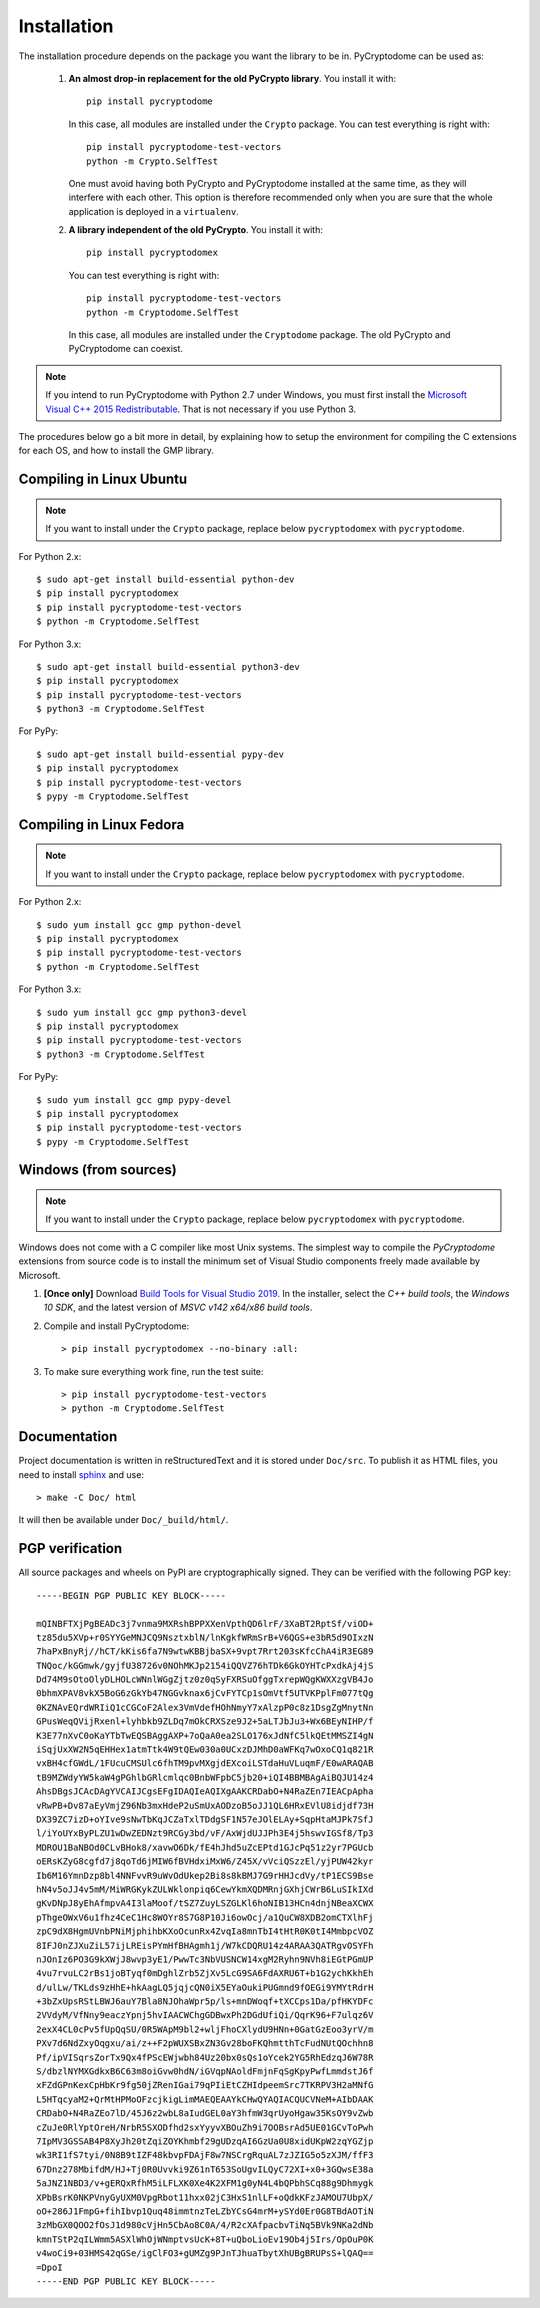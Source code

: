 Installation
------------

The installation procedure depends on the package you want the library to be in.
PyCryptodome can be used as:

 #. **An almost drop-in replacement for the old PyCrypto library**.
    You install it with::

        pip install pycryptodome
   
    In this case, all modules are installed under the ``Crypto`` package.
    You can test everything is right with::
		
        pip install pycryptodome-test-vectors
        python -m Crypto.SelfTest
   
    One must avoid having both PyCrypto and PyCryptodome installed
    at the same time, as they will interfere with each other.
    This option is therefore recommended only when you are sure that
    the whole application is deployed in a ``virtualenv``.

 #. **A library independent of the old PyCrypto**.
    You install it with::

        pip install pycryptodomex
   
    You can test everything is right with::
		
        pip install pycryptodome-test-vectors
        python -m Cryptodome.SelfTest
  
    In this case, all modules are installed under the ``Cryptodome`` package.
    The old PyCrypto and PyCryptodome can coexist.

.. note::

  If you intend to run PyCryptodome with Python 2.7 under Windows, you must first install
  the `Microsoft Visual C++ 2015 Redistributable <https://www.microsoft.com/en-us/download/details.aspx?id=52685>`_.
  That is not necessary if you use Python 3.

The procedures below go a bit more in detail, by explaining
how to setup the environment for compiling the C extensions
for each OS, and how to install the GMP library.

Compiling in Linux Ubuntu
~~~~~~~~~~~~~~~~~~~~~~~~~

.. note::
    If you want to install under the ``Crypto`` package, replace
    below ``pycryptodomex`` with ``pycryptodome``.

For Python 2.x::

        $ sudo apt-get install build-essential python-dev
        $ pip install pycryptodomex
        $ pip install pycryptodome-test-vectors
        $ python -m Cryptodome.SelfTest

For Python 3.x::

        $ sudo apt-get install build-essential python3-dev
        $ pip install pycryptodomex
        $ pip install pycryptodome-test-vectors
        $ python3 -m Cryptodome.SelfTest

For PyPy::

        $ sudo apt-get install build-essential pypy-dev
        $ pip install pycryptodomex
        $ pip install pycryptodome-test-vectors
        $ pypy -m Cryptodome.SelfTest

Compiling in Linux Fedora
~~~~~~~~~~~~~~~~~~~~~~~~~

.. note::
    If you want to install under the ``Crypto`` package, replace
    below ``pycryptodomex`` with ``pycryptodome``.

For Python 2.x::

        $ sudo yum install gcc gmp python-devel
        $ pip install pycryptodomex
        $ pip install pycryptodome-test-vectors
        $ python -m Cryptodome.SelfTest

For Python 3.x::

        $ sudo yum install gcc gmp python3-devel
        $ pip install pycryptodomex
        $ pip install pycryptodome-test-vectors
        $ python3 -m Cryptodome.SelfTest

For PyPy::

        $ sudo yum install gcc gmp pypy-devel
        $ pip install pycryptodomex
        $ pip install pycryptodome-test-vectors
        $ pypy -m Cryptodome.SelfTest


Windows (from sources)
~~~~~~~~~~~~~~~~~~~~~~~~~~~~~~~~~~~~~~~~~~~~

.. note::
    If you want to install under the ``Crypto`` package, replace
    below ``pycryptodomex`` with ``pycryptodome``.

Windows does not come with a C compiler like most Unix systems.
The simplest way to compile the *PyCryptodome* extensions from
source code is to install the minimum set of Visual Studio
components freely made available by Microsoft.

#. **[Once only]** Download `Build Tools for Visual Studio 2019 <https://visualstudio.microsoft.com/downloads/#build-tools-for-visual-studio-2019>`_.
   In the installer, select the *C++ build tools*, the *Windows 10 SDK*, and the latest version of *MSVC v142 x64/x86 build tools*.

#. Compile and install PyCryptodome::

        > pip install pycryptodomex --no-binary :all:

#. To make sure everything work fine, run the test suite::

        > pip install pycryptodome-test-vectors
        > python -m Cryptodome.SelfTest

Documentation
~~~~~~~~~~~~~

Project documentation is written in reStructuredText and it is stored under ``Doc/src``.
To publish it as HTML files, you need to install `sphinx <http://www.sphinx-doc.org/en/stable/>`_ and
use::

    > make -C Doc/ html

It will then be available under ``Doc/_build/html/``.

PGP verification
~~~~~~~~~~~~~~~~

All source packages and wheels on PyPI are cryptographically signed.
They can be verified with the following PGP key::

 -----BEGIN PGP PUBLIC KEY BLOCK-----
 
 mQINBFTXjPgBEADc3j7vnma9MXRshBPPXXenVpthQD6lrF/3XaBT2RptSf/viOD+
 tz85du5XVp+r0SYYGeMNJCQ9NsztxblN/lnKgkfWRmSrB+V6QGS+e3bR5d9OIxzN
 7haPxBnyRj//hCT/kKis6fa7N9wtwKBBjbaSX+9vpt7Rrt203sKfcChA4iR3EG89
 TNQoc/kGGmwk/gyjfU38726v0NOhMKJp2154iQQVZ76hTDk6GkOYHTcPxdkAj4jS
 Dd74M9sOtoOlyDLHOLcWNnlWGgZjtz0z0qSyFXRSuOfggTxrepWQgKWXXzgVB4Jo
 0bhmXPAV8vkX5BoG6zGkYb47NGGvknax6jCvFYTCp1sOmVtf5UTVKPplFm077tQg
 0KZNAvEQrdWRIiQ1cCGCoF2Alex3VmVdefHOhNmyY7xAlzpP0c8z1DsgZgMnytNn
 GPusWeqQVijRxenl+lyhbkb9ZLDq7mOkCRXSze9J2+5aLTJbJu3+Wx6BEyNIHP/f
 K3E77nXvC0oKaYTbTwEQSBAggAXP+7oQaA0ea2SLO176xJdNfC5lkQEtMMSZI4gN
 iSqjUxXW2N5qEHHex1atmTtk4W9tQEw030a0UCxzDJMhD0aWFKq7wOxoCQ1q821R
 vxBH4cfGWdL/1FUcuCMSUlc6fhTM9pvMXgjdEXcoiLSTdaHuVLuqmF/E0wARAQAB
 tB9MZWdyYW5kaW4gPGhlbGRlcmlqc0BnbWFpbC5jb20+iQI4BBMBAgAiBQJU14z4
 AhsDBgsJCAcDAgYVCAIJCgsEFgIDAQIeAQIXgAAKCRDabO+N4RaZEn7IEACpApha
 vRwPB+Dv87aEyVmjZ96Nb3mxHdeP2uSmUxAODzoB5oJJ1QL6HRxEVlU8idjdf73H
 DX39ZC7izD+oYIve9sNwTbKqJCZaTxlTDdgSF1N57eJOlELAy+SqpHtaMJPk7SfJ
 l/iYoUYxByPLZU1wDwZEDNzt9RCGy3bd/vF/AxWjdUJJPh3E4j5hswvIGSf8/Tp3
 MDROU1BaNBOd0CLvBHok8/xavwO6Dk/fE4hJhd5uZcEPtd1GJcPq51z2yr7PGUcb
 oERsKZyG8cgfd7j8qoTd6jMIW6fBVHdxiMxW6/Z45X/vVciQSzzEl/yjPUW42kyr
 Ib6M16YmnDzp8bl4NNFvvR9uWvOdUkep2Bi8s8kBMJ7G9rHHJcdVy/tP1ECS9Bse
 hN4v5oJJ4v5mM/MiWRGKykZULWklonpiq6CewYkmXQDMRnjGXhjCWrB6LuSIkIXd
 gKvDNpJ8yEhAfmpvA4I3laMoof/tSZ7ZuyLSZGLKl6hoNIB13HCn4dnjNBeaXCWX
 pThgeOWxV6u1fhz4CeC1Hc8WOYr8S7G8P10Ji6owOcj/a1QuCW8XDB2omCTXlhFj
 zpC9dX8HgmUVnbPNiMjphihbKXoOcunRx4ZvqIa8mnTbI4tHtR0K0tI4MmbpcVOZ
 8IFJ0nZJXuZiL57ijLREisPYmHfBHAgmh1j/W7kCDQRU14z4ARAA3QATRgvOSYFh
 nJOnIz6PO3G9kXWjJ8wvp3yE1/PwwTc3NbVUSNCW14xgM2Ryhn9NVh8iEGtPGmUP
 4vu7rvuLC2rBs1joBTyqf0mDghlZrb5ZjXv5LcG9SA6FdAXRU6T+b1G2ychKkhEh
 d/ulLw/TKLds9zHhE+hkAagLQ5jqjcQN0iX5EYaOukiPUGmnd9fOEGi9YMYtRdrH
 +3bZxUpsRStLBWJ6auY7Bla8NJOhaWpr5p/ls+mnDWoqf+tXCCps1Da/pfHKYDFc
 2VVdyM/VfNny9eaczYpnj5hvIAACWChgGDBwxPh2DGdUfiQi/QqrK96+F7ulqz6V
 2exX4CL0cPv5fUpQqSU/0R5WApM9bl2+wljFhoCXlydU9HNn+0GatGzEoo3yrV/m
 PXv7d6NdZxyOqgxu/ai/z++F2pWUXSBxZN3Gv28boFKQhmtthTcFudNUtQOchhn8
 Pf/ipVISqrsZorTx9Qx4fPScEWjwbh84Uz20bx0sQs1oYcek2YG5RhEdzqJ6W78R
 S/dbzlNYMXGdkxB6C63m8oiGvw0hdN/iGVqpNAoldFmjnFqSgKpyPwfLmmdstJ6f
 xFZdGPnKexCpHbKr9fg50jZRenIGai79qPIiEtCZHIdpeemSrc7TKRPV3H2aMNfG
 L5HTqcyaM2+QrMtHPMoOFzcjkigLimMAEQEAAYkCHwQYAQIACQUCVNeM+AIbDAAK
 CRDabO+N4RaZEo7lD/45J6z2wbL8aIudGEL0aY3hfmW3qrUyoHgaw35KsOY9vZwb
 cZuJe0RlYptOreH/NrbR5SXODfhd2sxYyyvXBOuZh9i7OOBsrAd5UE01GCvToPwh
 7IpMV3GSSAB4P8XyJh20tZqiZOYKhmbf29gUDzqAI6GzUa0U8xidUKpW2zqYGZjp
 wk3RI1fS7tyi/0N8B9tIZF48kbvpFDAjF8w7NSCrgRquAL7zJZIG5o5zXJM/ffF3
 67Dnz278MbifdM/HJ+Tj0R0Uvvki9Z61nT653SoUgvILQyC72XI+x0+3GQwsE38a
 5aJNZ1NBD3/v+gERQxRfhM5iLFLXK0Xe4K2XFM1g0yN4L4bQPbhSCq88g9Dhmygk
 XPbBsrK0NKPVnyGyUXM0VpgRbot11hxx02jC3HxS1nlLF+oQdkKFzJAMOU7UbpX/
 oO+286J1FmpG+fihIbvp1Quq48immtnzTeLZbYCsG4mrM+ySYd0Er0G8TBdAOTiN
 3zMbGX0QOO2fOsJ1d980cVjHn5CbAo8C0A/4/R2cXAfpacbvTiNq5BVk9NKa2dNb
 kmnTStP2qILWmm5ASXlWhOjWNmptvsUcK+8T+uQboLioEv19Ob4j5Irs/OpOuP0K
 v4woCi9+03HMS42qGSe/igClFO3+gUMZg9PJnTJhuaTbytXhUBgBRUPsS+lQAQ==
 =DpoI
 -----END PGP PUBLIC KEY BLOCK-----

.. _pypi: https://pypi.python.org/pypi/pycryptodome
.. _get-pip.py: https://bootstrap.pypa.io/get-pip.py
.. _GMP: http://gmplib.org
